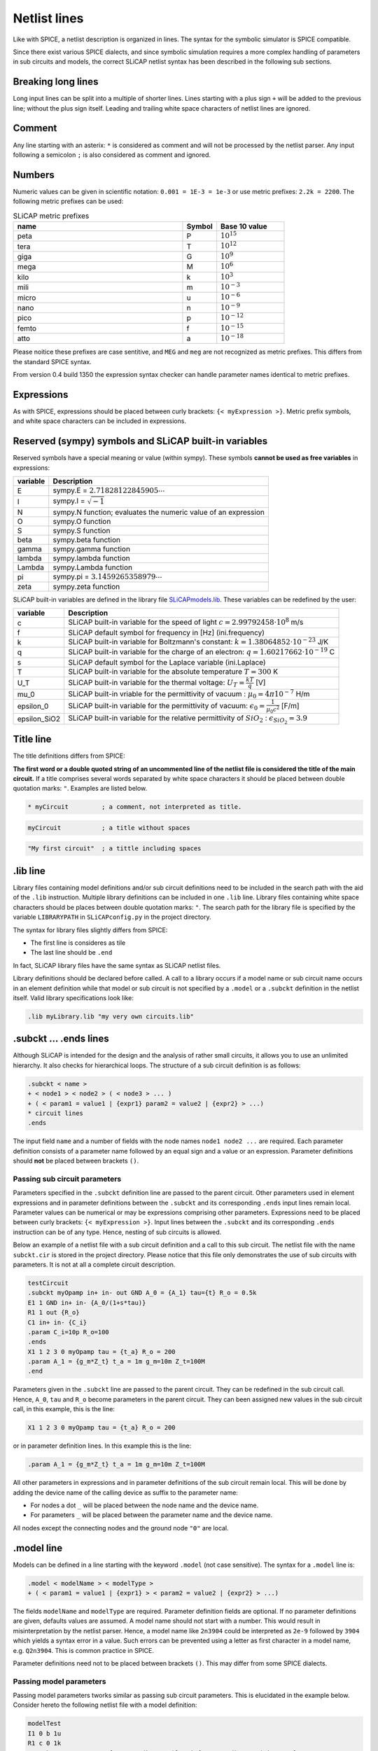 =============
Netlist lines
=============

Like with SPICE, a netlist description is organized in lines. The syntax for the symbolic simulator is SPICE compatible.

Since there exist various SPICE dialects, and since symbolic simulation requires a more complex handling of parameters in sub circuits and models, the correct SLiCAP netlist syntax has been described in the following sub sections.

Breaking long lines
-------------------

Long input lines can be split into a multiple of shorter lines. Lines starting with a plus sign ``+`` will be added to the previous line; without the plus sign itself. Leading and trailing white space characters of netlist lines are ignored.

Comment
-------

Any line starting with an asterix: ``*`` is considered as comment and will not be processed by the netlist parser. Any input following a semicolon ``;`` is also considered as comment and ignored.

Numbers
-------

Numeric values can be given in scientific notation: ``0.001 = 1E-3 = 1e-3`` or use metric prefixes: ``2.2k = 2200``. The following metric prefixes can be used:

.. csv-table:: SLiCAP metric prefixes
    :header: "name", "Symbol", "Base 10 value"
    :widths: 50, 10, 20

    "peta", "P", :math:`10^{15}`
    "tera", "T", :math:`10^{12}`
    "giga", "G", :math:`10^{9}`
    "mega", "M", :math:`10^{6}`
    "kilo", "k", :math:`10^{3}`
    "mili", "m", :math:`10^{-3}`
    "micro", "u", :math:`10^{-6}`
    "nano", "n", :math:`10^{-9}`
    "pico", "p", :math:`10^{-12}`
    "femto", "f", :math:`10^{-15}`
    "atto", "a", :math:`10^{-18}`

Please noitice these prefixes are case sentitive, and ``MEG`` and ``meg`` are not recognized as metric prefixes. This differs from the standard SPICE syntax.

From version 0.4 build 1350 the expression syntax checker can handle parameter names identical to metric prefixes. 

Expressions
-----------

As with SPICE, expressions should be placed between curly brackets: ``{< myExpression >}``. Metric prefix symbols, and white space characters can be included in expressions.

Reserved (sympy) symbols and SLiCAP built-in variables
------------------------------------------------------

Reserved symbols have a special meaning or value (within sympy). These symbols **cannot be used as free variables** in expressions:

+---------+-----------------------------------------------------------------+
|variable | Description                                                     |
+=========+=================================================================+
|E        | sympy.E = :math:`2.71828122845905 \cdots`                       |
+---------+-----------------------------------------------------------------+
|I        | sympy.I =  :math:`\sqrt{-1}`                                    |
+---------+-----------------------------------------------------------------+
|N        | sympy.N function; evaluates the numeric value of an expression  |
+---------+-----------------------------------------------------------------+
|O        | sympy.O function                                                |
+---------+-----------------------------------------------------------------+
|S        | sympy.S function                                                |
+---------+-----------------------------------------------------------------+
|beta     | sympy.beta function                                             |
+---------+-----------------------------------------------------------------+
|gamma    | sympy.gamma function                                            |
+---------+-----------------------------------------------------------------+
|lambda   | sympy.lambda function                                           |
+---------+-----------------------------------------------------------------+
|Lambda   | sympy.Lambda function                                           |
+---------+-----------------------------------------------------------------+
|pi       | sympy.pi = :math:`3.1459265358979 \cdots`                       |
+---------+-----------------------------------------------------------------+
|zeta     | sympy.zeta function                                             |
+---------+-----------------------------------------------------------------+

SLiCAP built-in variables are defined in the library file `SLiCAPmodels.lib <../../../../files/lib/SLiCAPmodels.lib>`_. These variables can be redefined by the user:

+--------------+---------------------------------------------------------------------------------------------------------+
|variable      | Description                                                                                             |
+==============+=========================================================================================================+
|c             | SLiCAP built-in variable for the speed of light :math:`c=2.99792458\cdot 10^8` m/s                      |
+--------------+---------------------------------------------------------------------------------------------------------+
|f             | SLiCAP default symbol for frequency in [Hz] (ini.frequency)                                             |
+--------------+---------------------------------------------------------------------------------------------------------+
|k             | SLiCAP built-in variable for Boltzmann's constant: :math:`k=1.38064852\cdot 10^{-23}` J/K               |
+--------------+---------------------------------------------------------------------------------------------------------+
|q             | SLiCAP built-in variable for the charge of an electron: :math:`q=1.60217662\cdot 10^{-19}` C            |
+--------------+---------------------------------------------------------------------------------------------------------+
|s             | SLiCAP default symbol for the Laplace variable (ini.Laplace)                                            |
+--------------+---------------------------------------------------------------------------------------------------------+
|T             | SLiCAP built-in variable for the absolute temperature :math:`T=300` K                                   |
+--------------+---------------------------------------------------------------------------------------------------------+
|U_T           | SLiCAP built-in variable for the thermal voltage: :math:`U_T=\frac{kT}{q}` [V]                          |
+--------------+---------------------------------------------------------------------------------------------------------+
|mu_0          | SLiCAP built-in vriable for the permittivity of vacuum : :math:`\mu_0=4\pi 10^{-7}` H/m                 |
+--------------+---------------------------------------------------------------------------------------------------------+
|epsilon_0     | SLiCAP built-in variable for the permittivity of vacuum: :math:`\epsilon_0=\frac{1}{\mu_0 c^2}` [F/m]   |
+--------------+---------------------------------------------------------------------------------------------------------+
| epsilon_SiO2 | SLiCAP built-in variable for the relative permittivity of :math:`SiO_2` : :math:`\epsilon_{SiO_2}=3.9`  |
+--------------+---------------------------------------------------------------------------------------------------------+

.. _title:

Title line
----------

The title definitions differs from SPICE:

**The first word or a double quoted string of an uncommented line of the netlist file is considered the title of the main circuit.** If a title comprises several words separated by white space characters it should be placed between double quotation marks: ``"``. Examples are listed below.

.. code-block:: text

    * myCircuit         ; a comment, not interpreted as title.

.. code-block:: text

    myCircuit           ; a title without spaces

.. code-block:: text

    "My first circuit"  ; a tittle including spaces
		
.lib line
---------

Library files containing model definitions and/or sub circuit definitions need to be included in the search path with the aid of the ``.lib`` instruction. Multiple library definitions can be included in one ``.lib`` line. Library files containing white space characters should be places between double quotation marks: ``"``. The search path for the library file is specified by the variable ``LIBRARYPATH`` in ``SLiCAPconfig.py`` in the project directory. 

The syntax for library files slightly differs from SPICE: 

- The first line is consideres as tile
- The last line should be ``.end``

In fact, SLiCAP library files have the same syntax as SLiCAP netlist files.

Library definitions should be declared before called. A call to a library occurs if a model name or sub circuit name occurs in an element definition while that model or sub circuit is not specified by a ``.model`` or a ``.subckt`` definition in the netlist itself. Valid library specifications look like:

.. code-block:: text

    .lib myLibrary.lib "my very own circuits.lib"

.. _subckt:

.subckt ... .ends lines
-----------------------

Although SLiCAP is intended for the design and the analysis of rather small circuits, it allows you to use an unlimited hierarchy. It also checks for hierarchical loops. The structure of a sub circuit definition is as follows:

.. code-block:: text

    .subckt < name > 
    + < node1 > < node2 > ( < node3 > ... )
    + ( < param1 = value1 | {expr1} param2 = value2 | {expr2} > ...)
    * circuit lines
    .ends
		
The input field ``name`` and a number of fields with the node names ``node1 node2 ...`` are required. Each parameter definition consists of a parameter name followed by an equal sign and a value or an expression. Parameter definitions should **not** be placed between brackets ``()``.

Passing sub circuit parameters
~~~~~~~~~~~~~~~~~~~~~~~~~~~~~~

Parameters specified in the ``.subckt`` definition line are passed to the parent circuit. Other parameters used in element expressions and in parameter definitions between the ``.subckt`` and its corresponding ``.ends`` input lines remain local. Parameter values can be numerical or may be expressions comprising other parameters. Expressions need to be placed between curly brackets: ``{< myExpression >}``. Input lines between the ``.subckt`` and its corresponding ``.ends`` instruction can be of any type. Hence, nesting of sub circuits is allowed. 

Below an example of a netlist file with a sub circuit definition and a call to this sub circuit. The netlist file with the name ``subckt.cir`` is stored in the project directory. Please notice that this file only demonstrates the use of sub circuits with parameters. It is not at all a complete circuit description.

.. code-block:: text

    testCircuit		
    .subckt myOpamp in+ in- out GND A_0 = {A_1} tau={t} R_o = 0.5k
    E1 1 GND in+ in- {A_0/(1+s*tau)}
    R1 1 out {R_o}
    C1 in+ in- {C_i}
    .param C_i=10p R_o=100
    .ends
    X1 1 2 3 0 myOpamp tau = {t_a} R_o = 200
    .param A_1 = {g_m*Z_t} t_a = 1m g_m=10m Z_t=100M
    .end
		
Parameters given in the ``.subckt`` line are passed to the parent circuit. They can be redefined in the sub circuit call. Hence, ``A_0``, ``tau`` and ``R_o`` become parameters in the parent circuit. They can been assigned new values in the sub circuit call, in this example, this is the line:

.. code-block:: text

    X1 1 2 3 0 myOpamp tau = {t_a} R_o = 200

or in parameter definition lines. In this example this is the line:

.. code-block:: text

    .param A_1 = {g_m*Z_t} t_a = 1m g_m=10m Z_t=100M


All other parameters in expressions and in parameter definitions of the sub circuit remain local. This will be done by adding the device name of the calling device as suffix to the parameter name:

- For nodes a dot ``_`` will be placed between the node name and the device name. 
- For parameters ``_`` will be placed between the parameter name and the device name.

All nodes except the connecting nodes and the ground node ``"0"`` are local.

.model line
-----------

Models can be defined in a line starting with the keyword ``.model`` (not case sensitive). The syntax for a ``.model`` line is:

.. code-block:: text

		.model < modelName > < modelType > 
		+ ( < param1 = value1 | {expr1} > < param2 = value2 | {expr2} > ...)

The fields ``modelName`` and ``modelType`` are required. Parameter definition fields are optional. If no parameter definitions are given, defaults values are assumed. A model name should not start with a number. This would result in misinterpretation by the netlist parser. Hence, a model name like ``2n3904`` could be interpreted as ``2e-9`` followed by ``3904`` which yields a syntax error in a value. Such errors can be prevented using a letter as first character in a model name, e.g. ``Q2n3904``. This is common practice in SPICE. 

Parameter definitions need not to be placed between brackets ``()``. This may differ from some SPICE dialects.

Passing model parameters
~~~~~~~~~~~~~~~~~~~~~~~~

Passing model parameters tworks similar as passing sub circuit parameters. This is elucidated in the example below. Consider hereto the following netlist file with a model definition:

.. code-block:: text

    modelTest
    I1 0 b 1u
    R1 c 0 1k
    Q1 c b 0 0 Q2N3904 gm={I_c*q_e/(k_B*T_A)} gpi={I_c*q_e/(k_B*T_A)/beta_AC}
    .param I_c=2m beta_AC={beta_DC} beta_DC=100
    .model Q2N3904 QV
    .end
		
The model ``QV`` is that of a 4-terminal vertical bipolar transistor. It can be used for a three terminal transistor by connecting the last two terminals (emitter and substrate) to the same circuit node. The built-in model for this device has the following parameters with their default values: ``cpi = 0``, ``cbc = 0``, ``cbx = 0``, ``cs = 0``, ``gpi = 400e-6``, ``gm = 40e-3``, ``go =0``, ``rb = 0``, ``gbc = 0``

The above model definition for the ``Q2N3904`` overrides the values of ``gpi`` and ``gm``, all other parameters obtain their default value. The input resistance and the transconductance of this transistor have been redefined as a function of the collector current ``I_c``. This current has been defined in the line: ``.param I_c=2m beta_AC=beta_DC beta_DC=100``

.param line
-----------

Parameter definition lines are used to assign numerical values or expressions to circuit parameters. At least one parameter definition should be given in a parameter definition line. The syntax for a parameter definition line is:

.. code-block:: text

		.param < param1 = value1 | {expr1} > ( < param2 = value2 | {expr2} ... )
		
Parameters defined in parameter definition lines in sub circuits are local for that sub circuit unless these parameters are passed to the parent circuit.

Device definition lines
-----------------------

The actual circuit is specified by the device definition lines. The syntax for these lines is:

.. code-block:: text

		< deviceID > < node1 | ref1 > < node2 | ref2 > ( < node3 > ...) >
		+ < value | {expr} | modelName > 
		+ ( < param1 = value1 | {expr1} > < param2 = value2 | {expr2} > ...)

A device definition line starts with the device identifier field: ``< deviceID >`` . The first character of name is interpreted as the device type identifier. The device type identifier is not case sensitive. 

Other required fields are: at least two fields with node names or deviceIDs of other devices. If no ``< value | {expr} | modelName >`` field is specified, a default model with default parameter valuess is
assumed. Node names and model names are case sensitive character strings.

A model name is a character string that cannot be interpreted as a number. Expressions need to be placed between curly brackets: ``{}``. A coupling factor device has two references to inductors instead of two nodes.

Parameter definitions can only be given in combination with a model name. If no model parameters are specified, values from a ``.model`` line are assumed. If such a line does not exist, default parameter values are assumed.

Below different ways of defining a resistor R1 of 10kOhm between nodes 1 and 2:

.. code-block:: text

    R1 1 2 10k ; default model (R) will be used

    R1 1 2 R value=10k ; model R: resistor value cannot be zero

    R1 1 2 r value=10k ; model r: resistor value can be zero

    R1 1 2 myR
    .model myR R value=10k

    R1 1 2 myOtherR value=10k
    .model myOtherR R 

.end line
---------
A line starting with ``.end`` concludes the netlist input. Lines following this line are ignored.
